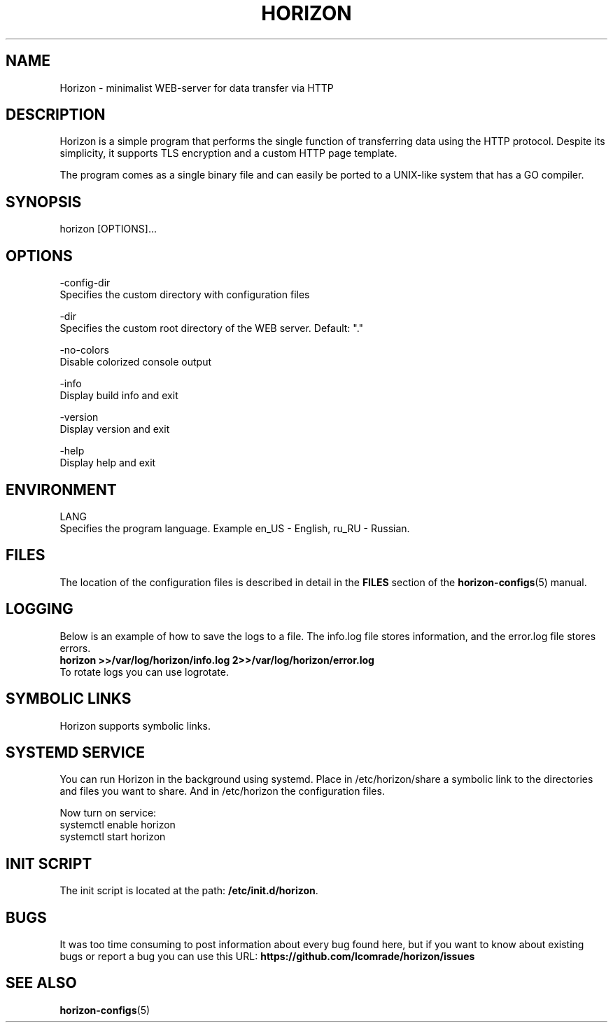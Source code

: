 .TH "HORIZON" "1" "02.09.2021" "Horizon 0.7" "Horizon Manual"
.SH  NAME
Horizon \- minimalist WEB-server for data transfer via HTTP
.PP
.SH  DESCRIPTION
Horizon is a simple program that performs the single function of transferring data using the HTTP protocol. Despite its simplicity, it supports TLS encryption and a custom HTTP page template.
.PP
The program comes as a single binary file and can easily be ported to a UNIX-like system that has a GO compiler.
.PP
.SH  SYNOPSIS
horizon [OPTIONS]...
.PP
.SH  OPTIONS
-config-dir
    Specifies the custom directory with configuration files
.PP
-dir
    Specifies the custom root directory of the WEB server. Default: "."
.PP
-no-colors
    Disable colorized console output
.PP
-info
    Display build info and exit
.PP
-version
    Display version and exit
.PP
-help
    Display help and exit
.PP
.SH  ENVIRONMENT
LANG
    Specifies the program language. Example en_US - English, ru_RU - Russian.
.PP
.SH  FILES
The location of the configuration files is described in detail in the \fBFILES\fR section of the \fBhorizon-configs\fR(5) manual.
.PP
.SH  LOGGING
Below is an example of how to save the logs to a file. The info.log file stores information, and the error.log file stores errors.
.nf
\fBhorizon >>/var/log/horizon/info.log 2>>/var/log/horizon/error.log\fR
.fi
To rotate logs you can use logrotate.
.PP
.SH  SYMBOLIC LINKS
Horizon supports symbolic links.
.PP
.SH  SYSTEMD SERVICE
You can run Horizon in the background using systemd. Place in /etc/horizon/share a symbolic link to the directories and files you want to share. And in /etc/horizon the configuration files.
.PP
Now turn on service:
.nf
systemctl enable horizon
systemctl start horizon
.fi
.PP
.SH  INIT SCRIPT
The init script is located at the path: \fB/etc/init.d/horizon\fR.
.PP
.SH  BUGS
It was too time consuming to post information about every bug found here, but if you want to know about existing bugs or report a bug you can use this URL: \fBhttps://github.com/lcomrade/horizon/issues\fR
.PP
.SH  SEE ALSO
\fBhorizon-configs\fR(5)
.PP
